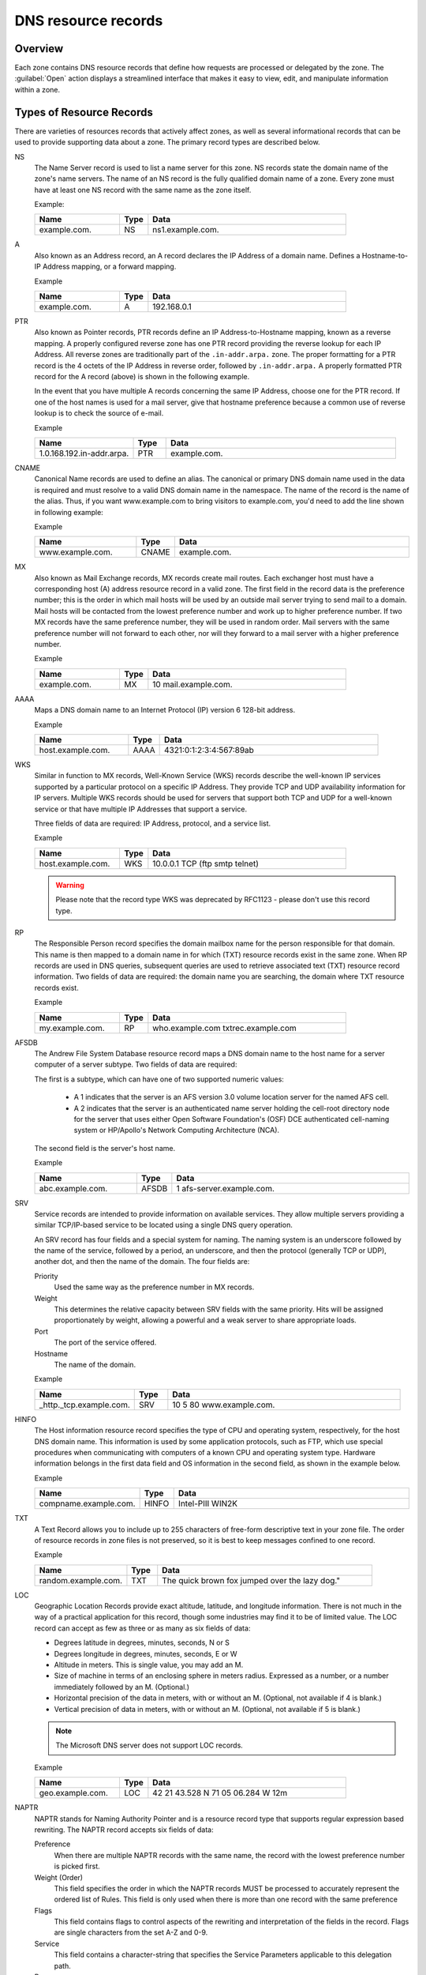 .. _dns-records:

DNS resource records
====================

Overview
--------

Each zone contains DNS resource records that define how requests are processed or delegated by the zone. The :guilabel:`Open` action displays a streamlined interface that makes it easy to view, edit, and manipulate information within a zone.

.. image:: ../../images/DNS-records-Micetro.png
  :width: 90%
  :align: center

Types of Resource Records
-------------------------

There are varieties of resources records that actively affect zones, as well as several informational records that can be used to provide supporting data about a zone. The primary record types are described below.

NS
  The Name Server record is used to list a name server for this zone. NS records state the domain name of the zone's name servers. The name of an NS record is the fully qualified domain name of a zone. Every zone must have at least one NS record with the same name as the zone itself.

  Example:

  .. csv-table::
    :header: "Name", "Type", "Data"
    :widths: 15, 5, 35

    "example.com.",	"NS",	"ns1.example.com."

A
  Also known as an Address record, an A record declares the IP Address of a domain name. Defines a Hostname-to-IP Address mapping, or a forward mapping.

  Example

  .. csv-table::
    :header: "Name", "Type", "Data"
    :widths: 15, 5, 35

    "example.com.",	"A", "192.168.0.1"

PTR
  Also known as Pointer records, PTR records define an IP Address-to-Hostname mapping, known as a reverse mapping. A properly configured reverse zone has one PTR record providing the reverse lookup for each IP Address. All reverse zones are traditionally part of the ``.in-addr.arpa.`` zone. The proper formatting for a PTR record is the 4 octets of the IP Address in reverse order, followed by ``.in-addr.arpa.`` A properly formatted PTR record for the A record (above) is shown in the following example.

  In the event that you have multiple A records concerning the same IP Address, choose one for the PTR record. If one of the host names is used for a mail server, give that hostname preference because a common use of reverse lookup is to check the source of e-mail.

  Example

  .. csv-table::
    :header: "Name", "Type", "Data"
    :widths: 15, 5, 35

    "1.0.168.192.in-addr.arpa.", "PTR", "example.com."

CNAME
  Canonical Name records are used to define an alias. The canonical or primary DNS domain name used in the data is required and must resolve to a valid DNS domain name in the namespace. The name of the record is the name of the alias. Thus, if you want www.example.com to bring visitors to example.com, you'd need to add the line shown in following example:

  Example

  .. csv-table::
    :header: "Name", "Type", "Data"
    :widths: 15, 5, 35

    "www.example.com.",	"CNAME", "example.com."

MX
  Also known as Mail Exchange records, MX records create mail routes. Each exchanger host must have a corresponding host (A) address resource record in a valid zone. The first field in the record data is the preference number; this is the order in which mail hosts will be used by an outside mail server trying to send mail to a domain. Mail hosts will be contacted from the lowest preference number and work up to higher preference number. If two MX records have the same preference number, they will be used in random order. Mail servers with the same preference number will not forward to each other, nor will they forward to a mail server with a higher preference number.

  Example

  .. csv-table::
    :header: "Name", "Type", "Data"
    :widths: 15, 5, 35

    "example.com.",	"MX",	"10 mail.example.com."

AAAA
  Maps a DNS domain name to an Internet Protocol (IP) version 6 128-bit address.

  Example

  .. csv-table::
    :header: "Name", "Type", "Data"
    :widths: 15, 5, 35

    "host.example.com.", "AAAA", "4321:0:1:2:3:4:567:89ab"

WKS
  Similar in function to MX records, Well-Known Service (WKS) records describe the well-known IP services supported by a particular protocol on a specific IP Address. They provide TCP and UDP availability information for IP servers. Multiple WKS records should be used for servers that support both TCP and UDP for a well-known service or that have multiple IP Addresses that support a service.

  Three fields of data are required: IP Address, protocol, and a service list.

  Example

  .. csv-table::
    :header: "Name", "Type", "Data"
    :widths: 15, 5, 35

    "host.example.com.", "WKS", "10.0.0.1 TCP (ftp smtp telnet)"

  .. warning::
    Please note that the record type WKS was deprecated by RFC1123 - please don't use this record type.

RP
  The Responsible Person record specifies the domain mailbox name for the person responsible for that domain. This name is then mapped to a domain name in for which (TXT) resource records exist in the same zone. When RP records are used in DNS queries, subsequent queries are used to retrieve associated text (TXT) resource record information. Two fields of data are required: the domain name you are searching, the domain where TXT resource records exist.

  Example

  .. csv-table::
    :header: "Name", "Type", "Data"
    :widths: 15, 5, 35

    "my.example.com.", "RP", "who.example.com txtrec.example.com"

AFSDB
  The Andrew File System Database resource record maps a DNS domain name to the host name for a server computer of a server subtype. Two fields of data are required:

  The first is a subtype, which can have one of two supported numeric values:

    * A 1 indicates that the server is an AFS version 3.0 volume location server for the named AFS cell.

    * A 2 indicates that the server is an authenticated name server holding the cell-root directory node for the server that uses either Open Software Foundation's (OSF) DCE authenticated cell-naming system or HP/Apollo's Network Computing Architecture (NCA).

  The second field is the server's host name.

  Example

  .. csv-table::
    :header: "Name", "Type", "Data"
    :widths: 15, 5, 35

    "abc.example.com.", "AFSDB", "1 afs-server.example.com."

SRV
  Service records are intended to provide information on available services. They allow multiple servers providing a similar TCP/IP-based service to be located using a single DNS query operation.

  An SRV record has four fields and a special system for naming. The naming system is an underscore followed by the name of the service, followed by a period, an underscore, and then the protocol (generally TCP or UDP), another dot, and then the name of the domain. The four fields are:

  Priority
    Used the same way as the preference number in MX records.

  Weight
    This determines the relative capacity between SRV fields with the same priority. Hits will be assigned proportionately by weight, allowing a powerful and a weak server to share appropriate loads.

  Port
    The port of the service offered.

  Hostname
    The name of the domain.

  Example

  .. csv-table::
    :header: "Name", "Type", "Data"
    :widths: 15, 5, 35

    "_http._tcp.example.com.", "SRV", "10 5 80 www.example.com."

HINFO
  The Host information resource record specifies the type of CPU and operating system, respectively, for the host DNS domain name. This information is used by some application protocols, such as FTP, which use special procedures when communicating with computers of a known CPU and operating system type. Hardware information belongs in the first data field and OS information in the second field, as shown in the example below.

  Example

  .. csv-table::
    :header: "Name", "Type", "Data"
    :widths: 15, 5, 35

    "compname.example.com.", "HINFO", "Intel-PIII WIN2K"

TXT
  A Text Record allows you to include up to 255 characters of free-form descriptive text in your zone file. The order of resource records in zone files is not preserved, so it is best to keep messages confined to one record.

  Example

  .. csv-table::
    :header: "Name", "Type", "Data"
    :widths: 15, 5, 35

    "random.example.com.", "TXT", The quick brown fox jumped over the lazy dog."

LOC
  Geographic Location Records provide exact altitude, latitude, and longitude information. There is not much in the way of a practical application for this record, though some industries may find it to be of limited value. The LOC record can accept as few as three or as many as six fields of data:

  * Degrees latitude in degrees, minutes, seconds, N or S

  * Degrees longitude in degrees, minutes, seconds, E or W

  * Altitude in meters. This is single value, you may add an M.

  * Size of machine in terms of an enclosing sphere in meters radius. Expressed as a number, or a number immediately followed by an M. (Optional.)

  * Horizontal precision of the data in meters, with or without an M. (Optional, not available if 4 is blank.)

  * Vertical precision of data in meters, with or without an M. (Optional, not available if 5 is blank.)

  .. note::
    The Microsoft DNS server does not support LOC records.

  Example

  .. csv-table::
    :header: "Name", "Type", "Data"
    :widths: 15, 5, 35

    "geo.example.com.", "LOC", "42 21 43.528 N 71 05 06.284 W 12m"

NAPTR
  NAPTR stands for Naming Authority Pointer and is a resource record type that supports regular expression based rewriting. The NAPTR record accepts six fields of data:

  Preference
    When there are multiple NAPTR records with the same name, the record with the lowest preference number is picked first.

  Weight (Order)
    This field specifies the order in which the NAPTR records MUST be processed to accurately represent the ordered list of Rules. This field is only used when there is more than one record with the same preference

  Flags
    This field contains flags to control aspects of the rewriting and interpretation of the fields in the record. Flags are single characters from the set A-Z and 0-9.

  Service
    This field contains a character-string that specifies the Service Parameters applicable to this delegation path.

  Regexp
    This field contains a character-string that contains a substitution expression that is applied to the original string held by the client in order to construct the next domain name to lookup.

  Replacement
    This field contains a domain name, which is the next domain name to query for, depending on the potential values found in the flags field.

  Example

  .. csv-table::
    :header: "Name", "Type", "Data"
    :widths: 15, 5, 35

    "104", "NAPTR", "100 10 u sip+E2U !^.\*$!sip:info@info.example.test!i ."

SSHFP
  SSHFP stands for SSH Public Key Fingerprint. This resource record type is used for publishing SSH public host key fingerprints in the DNS System, in order to aid in verifying the authenticity of the host. The SSHFP record accepts 3 fields of data:

  Algorithm
    Specifies the algorithm number to use.

  Fingerprint type
    Specifies the fingerprint type to use.

  Fingerprint
    The fingerprint for the record.

  For further information on this record type, see RFC 4255.

  Example

  .. csv-table::
    :header: "Name", "Type", "Data"
    :widths: 15, 5, 35

    "random.example.com", "SSHFP", "1 1 23D3C516AAF4C8E867D0A2968B2EB999B3168216"

SPF
  SPF stands for Sender Policy Framework. This record type is used in an e-mail validation system designed to prevent e-mail spam. The SPF record accepts a text string that contains the configuration info that should be used.

  For further information on this record type, see RFC 4408.

  Example

  .. csv-table::
    :header: "Name", "Type", "Data"
    :widths: 15, 5, 35

    "example.com", "SPF",	"v=spf1 a mx -all"

TLSA
  The TLSA DNS record is used to associate a TLS server certificate with the domain name where the record resides.

  For further information on this record type, see RFC 6698

  A TLSA record has four fields, which are:

  Certificate usage
    Specifies the association that will be used to match the certificate.

  Selector
    Specifies which part of the TLS certificate will be matched against the certificate association data

  Matching type
    Specifies how the certificate association is presented

  Certificate associate data
    Specifies the certificate association data to be matched

  Example

  .. csv-table::
    :header: "Name", "Type", "Data"
    :widths: 15, 5, 35

    "example.com", "TLSA", "3 1 1 d2abde240d7cd3ee6b4b28c54df034b9 7983a1d16e8a410e4561cb106618e971"

CAA
  The CAA (Certification Authority Authorization) DNS record is used to specify which Certification Authorities (CA) can issue certificates for the domain.

  Example

  +--------------+------+---------------------------+
  | Name         | Type | Data                      |
  +==============+======+===========================+
  | example.com  | CAA  | 0 issue "letsencrypt.org" |
  +--------------+------+---------------------------+

In addition to the supported record types in the table, Micetro supports the following DNSSEC resource record types:

* DNSKEY (read-only)

* NSEC (read-only)

* NSEC3 (read-only)

* NSEC3PARAM

* RRSIG (read-only)

* DS

* DLV (read only)

.. note::
  All DNSSEC specific record types, with the exception of the DS and NSEC3PARAM record types, are read only.

It is beyond the scope of this documentation to discuss DNSSEC management so these record types are not explained in detail. For further information on these resource record types and DNSSEC in general, we recommend the DNS Extensions section on the IETF web site.

Resource Records
----------------

To select a single resource record, click on the gray square to the left of the record. This highlights the entire record.

Once a record is selected, you can perform various editing actions on it, such as deleting, cutting, or copying. These are discussed in more detail later in this section. Many editing action can be performed on multiple records simultaneously. Simply select the records you want to operate on and perform the editing action as usual.

To select non-consecutive records, do the following:

1. Hold down the Ctrl key and select each record as usual.

2. When you are done selecting records, release the Ctrl key.

To select a contiguous series of records, select the first record in the series as usual, then hold down the [Shift] key and select the last record in the series. All records in between will automatically be selected.

.. image:: ../../images/DNS-records-highlight-Micetro.png
  :width: 70%
  :align: center

New Records
-----------

If you are comfortable editing the record table directly, you can use this procedure to insert a new record directly in the zone tab.

1. Open the zone to display the resource records in the zone you want to edit.

2. In the grid, select the record that is directly *above* where you want to insert the new record.

3. Click on :guilabel:`Create`. A new, blank record is added.

4. Enter the **Record Name**.

.. warning::
  If you enter a domain name that is not fully qualified (i.e., does not end in a trailing dot ``.``), Micetro will assume that you are using a local name and will automatically append the name of the zone onto the end of the name, making it a fully qualified domain name. That means when adding the name server ``ns1`` to the zone ``example.com``, you should enter either just ``ns1`` or ``ns1.example.com``. If you leave off the trailing dot Micetro will interpret your intention as ``ns1.example.com.example.com``. The information automatically filled in by the Web Application appears greyed out.

5. In the **Type** field select the appropriate type from the dropdown. The following types of resource records can be created: NS, A, PTR, CNAME, MX, AAAA, WKS, RP, SRV, TXT, and SPF.

  .. warning::
    If you enter the wrong record type, you will be unable to change it. You must delete the record, insert a new one, and re-enter the record information.

6. After selecting the type, the relevant fields are automatically displayed.

7. Fill in all apprioriate data fields.

7. Click :guilabel:`Create now` button to save the new record to the zone, or :guilabel:`Add to request` to add it to the request queue. (See :ref:`webapp-workflows` for details on the request queue.)

Micetro will not allow you to save the changes until all required information is filled in and the data is validated. In case of errors or missing information, the relevant fields will highlight in red.

.. image:: ../../images/DNS-create-record-Micetro.png
  :width: 80%
  :align: center

Deleting Records
----------------

Deleting a record removes both the data and the physical record from the grid. Records beneath the deleted one are instantly moved up to fill in the space.

1. Select the record(s) that you want to delete. To select multiple records, hold down the Ctrl (or Cmd on Mac) key while making you selections.

2. Select :guilabel:`Delete`. The record is immediately deleted from the zone.

Clearing Records (Management Console)
-------------------------------------

When the whole record is selected, the :guilabel:`Clear` command works the same as the :guilabel:`Delete Record` command. The Clear command is really intended for deleting the contents of an individual field of data, leaving the rest of the record's data intact.

1. In the *Zone* window, select the field (cell) whose contents you want to delete.

2. Right-click anywhere in the zone window and select :guilabel:`Clear` from the context menu. The data is removed from the field. (The cell is not removed, and the rest of the record is unaffected.)

Disable/Enable Records
----------------------

You can disable a record without deleting it. The disabled record performs no function; however, it can be instantly enabled when its services are needed, without having to re-type the record.

.. note::
  You cannot disable and enable records in dynamic zones.

How to Disable a Record
^^^^^^^^^^^^^^^^^^^^^^^

1. Select the record(s) that you want to disable. To select more than one record, hold down the Ctrl (Cmd on Mac) key while making your selections.

2. From the ellipsis menu select :guilabel:`Disable DNS record` or use ::menuselection:`Actions --> Disable DNS record`.

.. note::
  Disabled records are grayed out in the grid, and will show an *Enable DNS record* action instead.

3. In the confirmation dialog, click :guilabel:`Save now` to save the changes, or :guilabel:`Add to request` to add it to the request queue. (See :ref:`webapp-workflows` for details on the request queue.)

Cut, Copy, and Paste (Management Console)
-----------------------------------------

When working with records in the Management Console, there is no need to enter the same records in different zones. All records can be copied (or moved) to other zones simply by copying and pasting them between different zone windows.

To facilitate this, the Copy and Paste functions do not use fully qualified host names, so it is easy to work with records between zones.

This means that if you copy a record from the domain example.com, such as: ``www.example.com. CNAME example.com.`` and paste the record to sample.com, it displays as: www.sample.com. CNAME sample.com.

To cut, copy, and paste records, do the following:

1. Select the record(s) that you want to move or copy. To select multiple records, hold down the Ctrl key while making your selections.

2. Right-click anywhere in the Zone window and choose either :guilabel:`Cut` (to move the record) or :guilabel:`Copy` (to duplicate the record elsewhere) from the context menu.

.. note::
  The Cut, Copy, Paste, and Clear commands can also be selected from the Edit menu in the main window.

3. Open the destination zone in which you want to insert the record(s).

4. In the destination zone, insert a new blank record in the location where you want to paste the records. To do this, right-click on the record immediately above where you want to paste the new one(s), then select :guilabel:`Insert Record` from the popup menu.

5. Select the blank record.

6. Right-click anywhere in the Zone window and choose :guilabel:`Paste` from the context menu. The new record(s) are pasted in the destination zone.The Management Console allows you to undo most editing actions, such as deleting, clearing, cutting, and pasting.

7. When you perform an editing action, the :menuselection:`Edit` menu's :guilabel:`Undo` command is modified to include that action. For example, if you disable a record, the Undo command changes to :guilabel:`Undo Disable`. Selecting this command will reverse the action and restore the previously deleted record. When you perform an Undo action, the Redo command becomes active. Selecting this command reverses the previous Undo action. If you perform multiple editing actions in a row, the Undo command can be used repeatedly to restore each prior action.

Undo/Redo Commands (Management Console)
---------------------------------------

The Management Console allows you to undo most editing actions, such as deleting, clearing, cutting, and pasting.

When you perform an editing action, the Edit menu’s Undo command is modified to include that action. For example, if you disable a record, the Undo command changes to Undo Disable. Selecting this command will reverse the action and restore the previously deleted record.

When you perform an Undo action, the :guilabel:`Redo` command becomes active. Selecting this command reverses the previous Undo action.

If you perform multiple editing actions in a row, the Undo command can be used repeatedly to restore each prior action.
